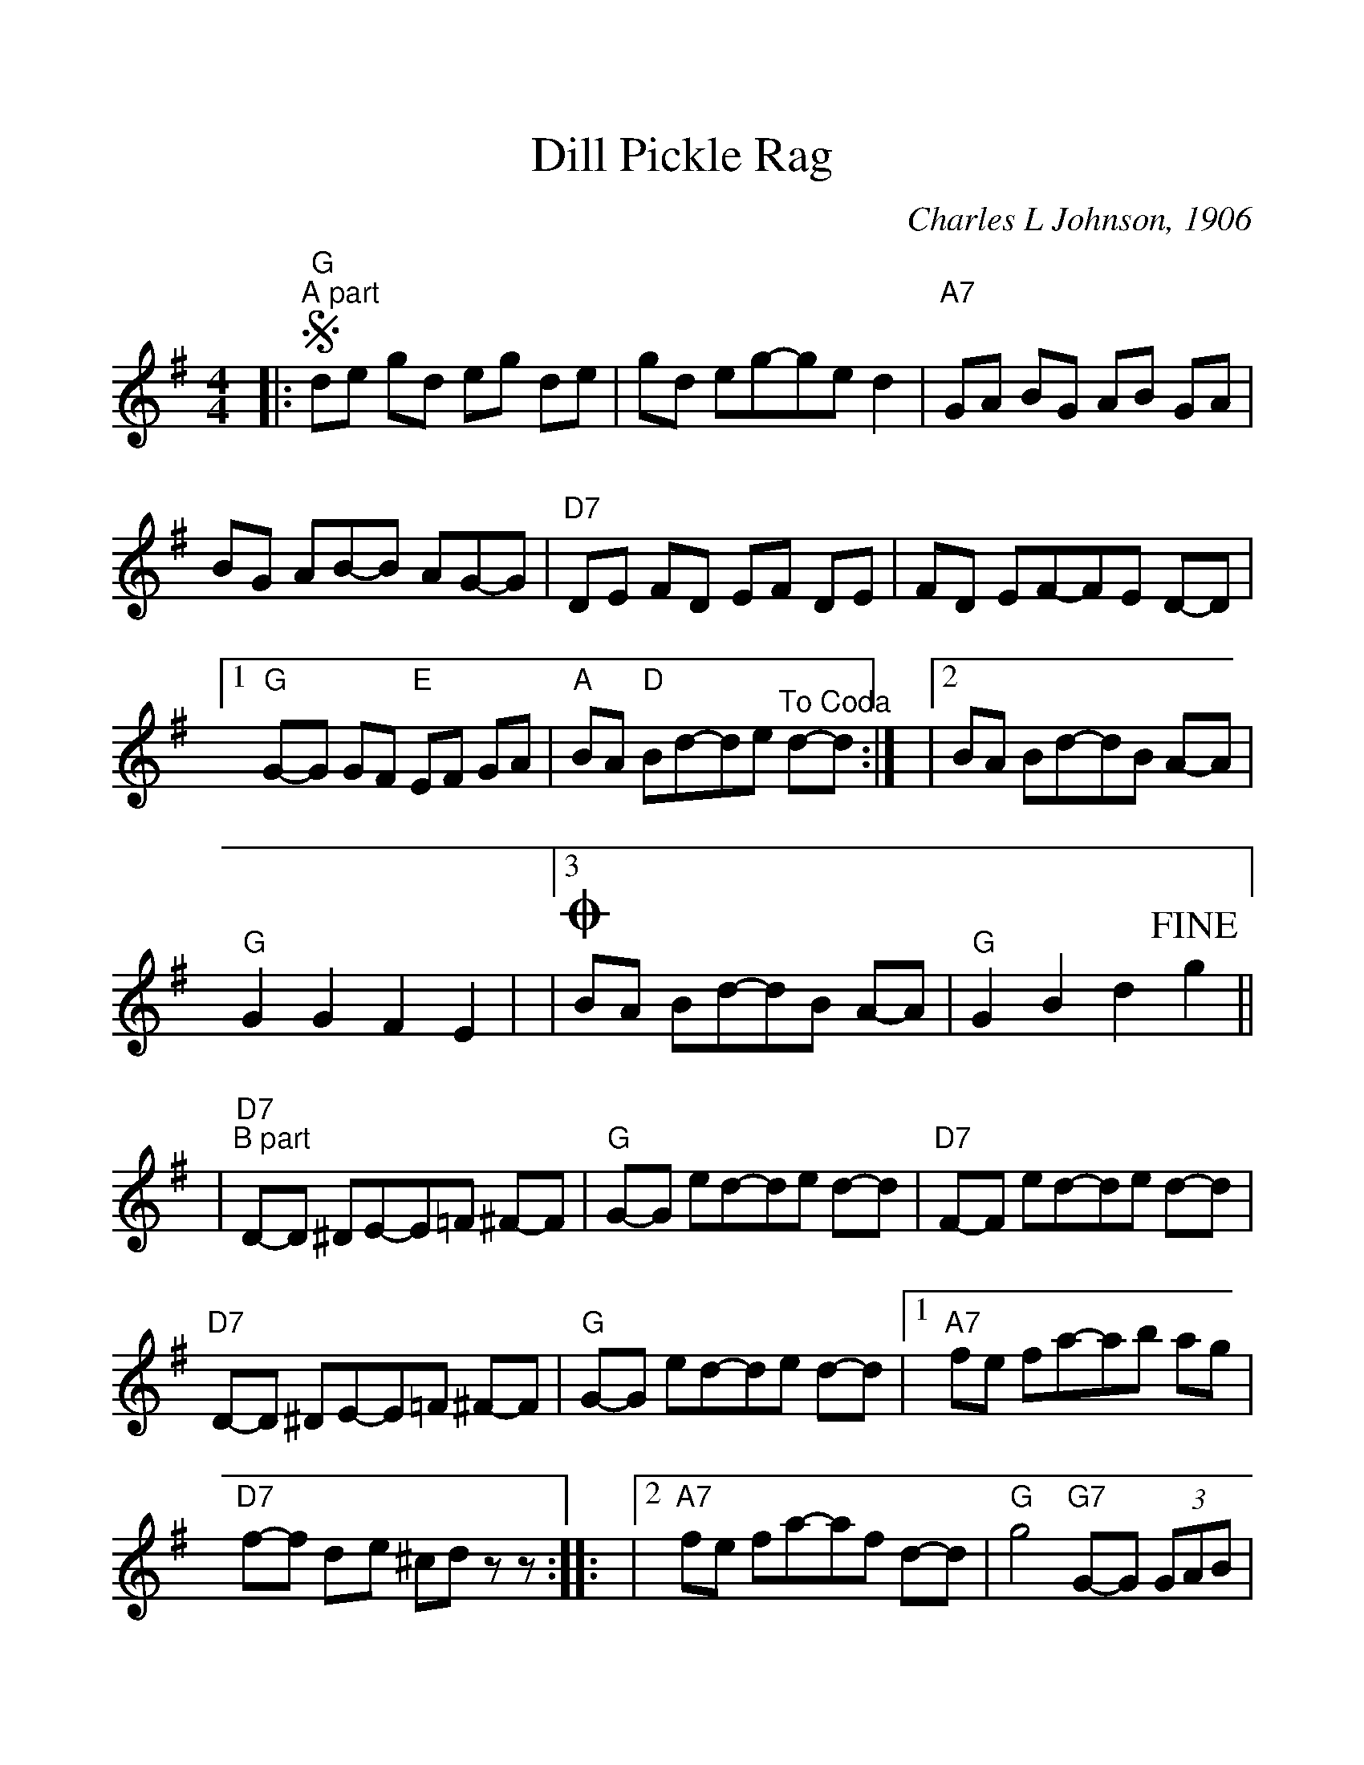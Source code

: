 %%scale 1.1
%%stretchlast 0
%%barsperstaff 3
%%barnumbers -1
%%gchordbox no
%%splittune no
X:1
T:Dill Pickle Rag
C:Charles L Johnson, 1906
M:4/4
L:1/8
%V:1 treble clef
K:G
%|"^Intro"D E/2 F E/2 D z D, E,/2 F, E,/2|D, DD-DDE DE|=F ^F3 D3|
|:"G"!segno!"^A part"de gd eg de|gd eg-ge d2
|"A7"GA BG AB GA|BG AB-B AG-G
|"D7"DE FD EF DE|FD EF-FE D-D
|1"G"G-G GF "E"EF GA|"A"BA "D"Bd-de "^To Coda"d-d:|
|2BA Bd-dB A-A|"G"G2 G2 F2 E2|
|3!coda!BA Bd-dB A-A|"G"G2 B2 d2 !fine!g2||
|"D7""^B part"D-D ^DE-E=F ^F-F
|"G"G-G ed-de d-d|"D7"F-F ed-de d-d
|"D7"D-D ^DE-E=F ^F-F|"G"G-G ed-de d-d
|1"A7"fe fa-ab ag|"D7"f-f d-e ^cd z-z::
|2"A7"fe fa-af d-d|"G"g4 "G7"G-G (3GAB
|"C""^C part"c4 g4|c-c cd cB AG
|E-E EG ED CD|E-E G-G A-A B-B
|c-c cd cB AG|EG EC-CD E-E
|"D"DE FD EF DE|"G7"GF GB-BA G-G
|"C"c-c cd cB AG|EG EC-CD E-E
|"F"A,B, CD ED CD|"C"C-C c-c B-B _B-_B
|"F"A_A =Ac-cB cd|"C"ed "A7"eb-b-b a-a
|"D7"ed e"G"g-ge d-d|"C"c2 ^C2 "D7"d2 !D.S.!z2||
